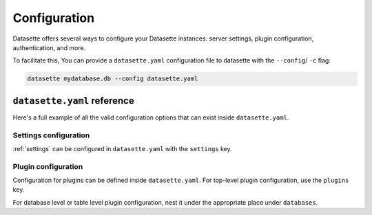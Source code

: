 .. _configuration:

Configuration
=============

Datasette offers several ways to configure your Datasette instances: server settings, plugin configuration, authentication, and more.

To facilitate this, You can provide a ``datasette.yaml`` configuration file to datasette with the ``--config``/ ``-c`` flag:

.. code-block:: bash

    datasette mydatabase.db --config datasette.yaml

.. _configuration_reference:

``datasette.yaml`` reference
----------------------------

Here's a full example of all the valid configuration options that can exist inside ``datasette.yaml``.

.. [[[cog
    from metadata_doc import metadata_example
    import textwrap
    metadata_example(cog, yaml=textwrap.dedent(
      """
        # Datasette settings block
        settings:
          default_page_size: 50
          sql_time_limit_ms: 3500
          max_returned_rows: 2000

        # top-level plugin configuration
        plugins:
          datasette-my-plugin:
            key: valueA

        # Database and table-level configuration
        databases:
          your_db_name:
            # plugin configuration for the your_db_name database
            plugins:
              datasette-my-plugin:
                key: valueA
            tables:
              your_table_name:
                # plugin configuration for the your_table_name table
                # inside your_db_name database
                plugins:
                  datasette-my-plugin:
                    key: valueB
        """)
      )
.. ]]]

.. tab:: YAML

    .. code-block:: yaml

        # Datasette settings block
        settings:
          default_page_size: 50
          sql_time_limit_ms: 3500
          max_returned_rows: 2000

        # top-level plugin configuration
        plugins:
          datasette-my-plugin:
            key: valueA

        # Database and table-level configuration
        databases:
          your_db_name:
            # plugin configuration for the your_db_name database
            plugins:
              datasette-my-plugin:
                key: valueA
            tables:
              your_table_name:
                # plugin configuration for the your_table_name table
                # inside your_db_name database
                plugins:
                  datasette-my-plugin:
                    key: valueB

.. tab:: JSON

    .. code-block:: json

        {
          "settings": {
            "default_page_size": 50,
            "sql_time_limit_ms": 3500,
            "max_returned_rows": 2000
          },
          "plugins": {
            "datasette-my-plugin": {
              "key": "valueA"
            }
          },
          "databases": {
            "your_db_name": {
              "plugins": {
                "datasette-my-plugin": {
                  "key": "valueA"
                }
              },
              "tables": {
                "your_table_name": {
                  "plugins": {
                    "datasette-my-plugin": {
                      "key": "valueB"
                    }
                  }
                }
              }
            }
          }
        }
.. [[[end]]]

.. _configuration_reference_settings:
Settings configuration
~~~~~~~~~~~~~~~~~~~~~~

:ref:`settings` can be configured in ``datasette.yaml`` with the ``settings`` key.

.. [[[cog
    from metadata_doc import metadata_example
    import textwrap
    metadata_example(cog, yaml=textwrap.dedent(
      """
        # inside datasette.yaml
        settings:
           default_allow_sql: off
           default_page_size: 50
        """).strip()
      )
.. ]]]

.. tab:: YAML

    .. code-block:: yaml

        # inside datasette.yaml
        settings:
           default_allow_sql: off
           default_page_size: 50

.. tab:: JSON

    .. code-block:: json

        {
          "settings": {
            "default_allow_sql": "off",
            "default_page_size": 50
          }
        }
.. [[[end]]]

.. _configuration_reference_plugins:
Plugin configuration
~~~~~~~~~~~~~~~~~~~~

Configuration for plugins can be defined inside ``datasette.yaml``. For top-level plugin configuration, use the ``plugins`` key.

.. [[[cog
    from metadata_doc import metadata_example
    import textwrap
    metadata_example(cog, yaml=textwrap.dedent(
      """
        # inside datasette.yaml
        plugins:
          datasette-my-plugin:
            key: my_value
        """).strip()
      )
.. ]]]

.. tab:: YAML

    .. code-block:: yaml

        # inside datasette.yaml
        plugins:
          datasette-my-plugin:
            key: my_value

.. tab:: JSON

    .. code-block:: json

        {
          "plugins": {
            "datasette-my-plugin": {
              "key": "my_value"
            }
          }
        }
.. [[[end]]]

For database level or table level plugin configuration, nest it under the appropriate place under ``databases``.

.. [[[cog
    from metadata_doc import metadata_example
    import textwrap
    metadata_example(cog, yaml=textwrap.dedent(
      """
        # inside datasette.yaml
        databases:
          my_database:
            # plugin configuration for the my_database database
            plugins:
              datasette-my-plugin:
                key: my_value
          my_other_database:
            tables:
              my_table:
                # plugin configuration for the my_table table inside the my_other_database database
                plugins:
                  datasette-my-plugin:
                    key: my_value
      """).strip()
      )
.. ]]]

.. tab:: YAML

    .. code-block:: yaml

        # inside datasette.yaml
        databases:
          my_database:
            # plugin configuration for the my_database database
            plugins:
              datasette-my-plugin:
                key: my_value
          my_other_database:
            tables:
              my_table:
                # plugin configuration for the my_table table inside the my_other_database database
                plugins:
                  datasette-my-plugin:
                    key: my_value

.. tab:: JSON

    .. code-block:: json

        {
          "databases": {
            "my_database": {
              "plugins": {
                "datasette-my-plugin": {
                  "key": "my_value"
                }
              }
            },
            "my_other_database": {
              "tables": {
                "my_table": {
                  "plugins": {
                    "datasette-my-plugin": {
                      "key": "my_value"
                    }
                  }
                }
              }
            }
          }
        }
.. [[[end]]]
